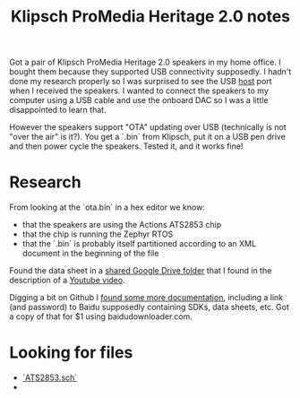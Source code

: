 #+TITLE: Klipsch ProMedia Heritage 2.0 notes
Got a pair of Klipsch ProMedia Heritage 2.0 speakers in my home office. I bought them because they supported USB connectivity supposedly. I hadn't done my research properly so I was surprised to see the USB _host_ port when I received the speakers. I wanted to connect the speakers to my computer using a USB cable and use the onboard DAC so I was a little disappointed to learn that.

However the speakers support "OTA" updating over USB (technically is not "over the air" is it?). You get a `.bin` from Klipsch, put it on a USB pen drive and then power cycle the speakers. Tested it, and it works fine!

* Research
From looking at the `ota.bin` in a hex editor we know:
- that the speakers are using the Actions ATS2853 chip
- that the chip is running the Zephyr RTOS
- that the `.bin` is probably itself partitioned according to an XML document in the beginning of the file

Found the data sheet in a [[https://drive.google.com/drive/folders/1aj_lxNtW_B-i_4P-NdelU0J6__6VcM-2][shared Google Drive folder]] that I found in the description of a [[https://www.youtube.com/watch?v=-qXtPv1l-v4][Youtube video]].

Digging a bit on Github I [[https://github.com/lexia-wisdom/doc/wiki/ATS2853%E7%A1%AC%E4%BB%B6%E5%BC%80%E5%8F%91%E8%B5%84%E6%96%99][found some more documentation]], including a link (and password) to Baidu supposedly containing SDKs, data sheets, etc. Got a copy of that for $1 using baidudownloader.com.


* Looking for files
- [[https://download.csdn.net/download/weixin_43630551/33648504][`ATS2853.sch`]]
- 
